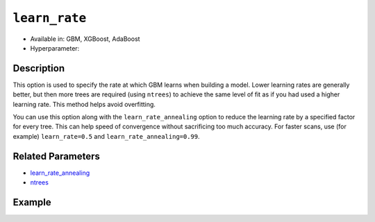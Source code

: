 ``learn_rate``
---------------

- Available in: GBM, XGBoost, AdaBoost
- Hyperparameter:

Description
~~~~~~~~~~~

This option is used to specify the rate at which GBM learns when building a model. Lower learning rates are generally better, but then more trees are required (using ``ntrees``) to achieve the same level of fit as if you had used a higher learning rate. This method helps avoid overfitting. 

You can use this option along with the ``learn_rate_annealing`` option to reduce the learning rate by a specified factor for every tree. This can help speed of convergence without sacrificing too much accuracy. For faster scans, use (for example) ``learn_rate=0.5`` and ``learn_rate_annealing=0.99``. 

Related Parameters
~~~~~~~~~~~~~~~~~~

- `learn_rate_annealing <learn_rate_annealing.html>`__
- `ntrees <ntrees.html>`__


Example
~~~~~~~

.. tabs::
   .. code-tab:: r R

		library(h2o)
		h2o.init()
		# import the titanic dataset:
		# This dataset is used to classify whether a passenger will survive '1' or not '0'
		# original dataset can be found at https://stat.ethz.ch/R-manual/R-devel/library/datasets/html/Titanic.html
		titanic <-  h2o.importFile("https://s3.amazonaws.com/h2o-public-test-data/smalldata/gbm_test/titanic.csv")

		# convert response column to a factor
		titanic['survived'] <- as.factor(titanic['survived'])

		# set the predictor names and the response column name
		# predictors include all columns except 'name' and the response column ("survived")
		predictors <- setdiff(colnames(titanic), colnames(titanic)[2:3])
		response <- "survived"

		# split into train and validation
		titanic_splits <- h2o.splitFrame(data =  titanic, ratios = 0.8, seed = 1234)
		train <- titanic_splits[[1]]
		valid <- titanic_splits[[2]]

		# try using the `learn_rate` parameter: 
		# because we use a small learning_rate, we set ntrees to a much higer number
		# early stopping makes it okay to use 'more than enough' trees
		titanic_gbm <- h2o.gbm(x = predictors, y = response, training_frame = train, validation_frame = valid,
		                       ntrees = 10000, learn_rate = 0.01, 
		                       # use early stopping once the validation AUC doesn't improve by at least 0.01%
		                       # for 5 consecutive scoring events
		                       stopping_rounds = 5,
		                       stopping_tolerance = 1e-4,
		                       stopping_metric = "AUC", seed = 1234)

		# print the auc for the validation data
		print(h2o.auc(titanic_gbm, valid = TRUE))


   .. code-tab:: python

		import h2o
		from h2o.estimators.gbm import H2OGradientBoostingEstimator
		h2o.init()

		# import the titanic dataset:
		# This dataset is used to classify whether a passenger will survive '1' or not '0'
		# original dataset can be found at https://stat.ethz.ch/R-manual/R-devel/library/datasets/html/Titanic.html
		titanic = h2o.import_file("https://s3.amazonaws.com/h2o-public-test-data/smalldata/gbm_test/titanic.csv")

		# convert response column to a factor
		titanic['survived'] = titanic['survived'].asfactor()

		# set the predictor names and the response column name
		# predictors include all columns except 'name' and the response column ("survived")
		predictors = titanic.columns
		del predictors[1:3]
		response = 'survived'

		# split into train and validation sets
		train, valid = titanic.split_frame(ratios = [.8], seed = 1234)

		# try using the `learn_rate` parameter: 
		# because we use a small learning_rate, we set ntrees to a much higer number
		# early stopping makes it okay to use 'more than enough' trees
		# initialize your estimator, then train the model
		titanic_gbm = H2OGradientBoostingEstimator(ntrees = 10000, learn_rate = 0.01,
		                                           # use early stopping once the validation AUC doesn't improve
		                                           # by at least 0.01% for 5 consecutive scoring events 
		                                           stopping_rounds = 5, stopping_metric = "AUC", 
		                                           stopping_tolerance = 1e-4, seed = 1234)
		titanic_gbm.train(x = predictors, y = response, training_frame = train, validation_frame = valid)

		# print the auc for the validation data
		print(titanic_gbm.auc(valid=True))

